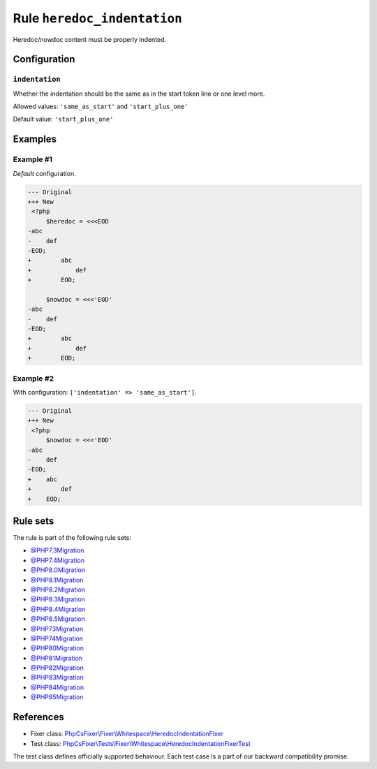 ============================
Rule ``heredoc_indentation``
============================

Heredoc/nowdoc content must be properly indented.

Configuration
-------------

``indentation``
~~~~~~~~~~~~~~~

Whether the indentation should be the same as in the start token line or one
level more.

Allowed values: ``'same_as_start'`` and ``'start_plus_one'``

Default value: ``'start_plus_one'``

Examples
--------

Example #1
~~~~~~~~~~

*Default* configuration.

.. code-block:: diff

   --- Original
   +++ New
    <?php
        $heredoc = <<<EOD
   -abc
   -    def
   -EOD;
   +        abc
   +            def
   +        EOD;

        $nowdoc = <<<'EOD'
   -abc
   -    def
   -EOD;
   +        abc
   +            def
   +        EOD;

Example #2
~~~~~~~~~~

With configuration: ``['indentation' => 'same_as_start']``.

.. code-block:: diff

   --- Original
   +++ New
    <?php
        $nowdoc = <<<'EOD'
   -abc
   -    def
   -EOD;
   +    abc
   +        def
   +    EOD;

Rule sets
---------

The rule is part of the following rule sets:

- `@PHP7.3Migration <./../../ruleSets/PHP7.3Migration.rst>`_
- `@PHP7.4Migration <./../../ruleSets/PHP7.4Migration.rst>`_
- `@PHP8.0Migration <./../../ruleSets/PHP8.0Migration.rst>`_
- `@PHP8.1Migration <./../../ruleSets/PHP8.1Migration.rst>`_
- `@PHP8.2Migration <./../../ruleSets/PHP8.2Migration.rst>`_
- `@PHP8.3Migration <./../../ruleSets/PHP8.3Migration.rst>`_
- `@PHP8.4Migration <./../../ruleSets/PHP8.4Migration.rst>`_
- `@PHP8.5Migration <./../../ruleSets/PHP8.5Migration.rst>`_
- `@PHP73Migration <./../../ruleSets/PHP73Migration.rst>`_
- `@PHP74Migration <./../../ruleSets/PHP74Migration.rst>`_
- `@PHP80Migration <./../../ruleSets/PHP80Migration.rst>`_
- `@PHP81Migration <./../../ruleSets/PHP81Migration.rst>`_
- `@PHP82Migration <./../../ruleSets/PHP82Migration.rst>`_
- `@PHP83Migration <./../../ruleSets/PHP83Migration.rst>`_
- `@PHP84Migration <./../../ruleSets/PHP84Migration.rst>`_
- `@PHP85Migration <./../../ruleSets/PHP85Migration.rst>`_

References
----------

- Fixer class: `PhpCsFixer\\Fixer\\Whitespace\\HeredocIndentationFixer <./../../../src/Fixer/Whitespace/HeredocIndentationFixer.php>`_
- Test class: `PhpCsFixer\\Tests\\Fixer\\Whitespace\\HeredocIndentationFixerTest <./../../../tests/Fixer/Whitespace/HeredocIndentationFixerTest.php>`_

The test class defines officially supported behaviour. Each test case is a part of our backward compatibility promise.
